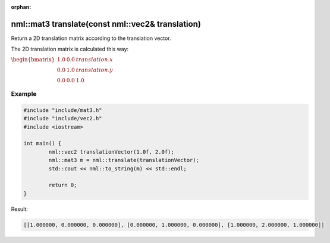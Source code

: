 :orphan:

nml::mat3 translate(const nml::vec2& translation)
=================================================

Return a 2D translation matrix according to the translation vector.

The 2D translation matrix is calculated this way:

:math:`\begin{bmatrix} 1.0 & 0.0 & translation.x \\ 0.0 & 1.0 & translation.y \\ 0.0 & 0.0 & 1.0 \end{bmatrix}`

Example
-------

.. code-block:: cpp

	#include "include/mat3.h"
	#include "include/vec2.h"
	#include <iostream>

	int main() {
		nml::vec2 translationVector(1.0f, 2.0f);
		nml::mat3 m = nml::translate(translationVector);
		std::cout << nml::to_string(m) << std::endl;

		return 0;
	}

Result:

.. code-block::

	[[1.000000, 0.000000, 0.000000], [0.000000, 1.000000, 0.000000], [1.000000, 2.000000, 1.000000]]